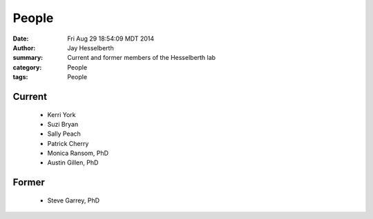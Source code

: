 People
########

:date: Fri Aug 29 18:54:09 MDT 2014
:author: Jay Hesselberth
:summary: Current and former members of the Hesselberth lab
:category: People
:tags: People

Current
-------
   
   + Kerri York
   + Suzi Bryan
   + Sally Peach
   + Patrick Cherry
   + Monica Ransom, PhD
   + Austin Gillen, PhD

Former
------

   + Steve Garrey, PhD
